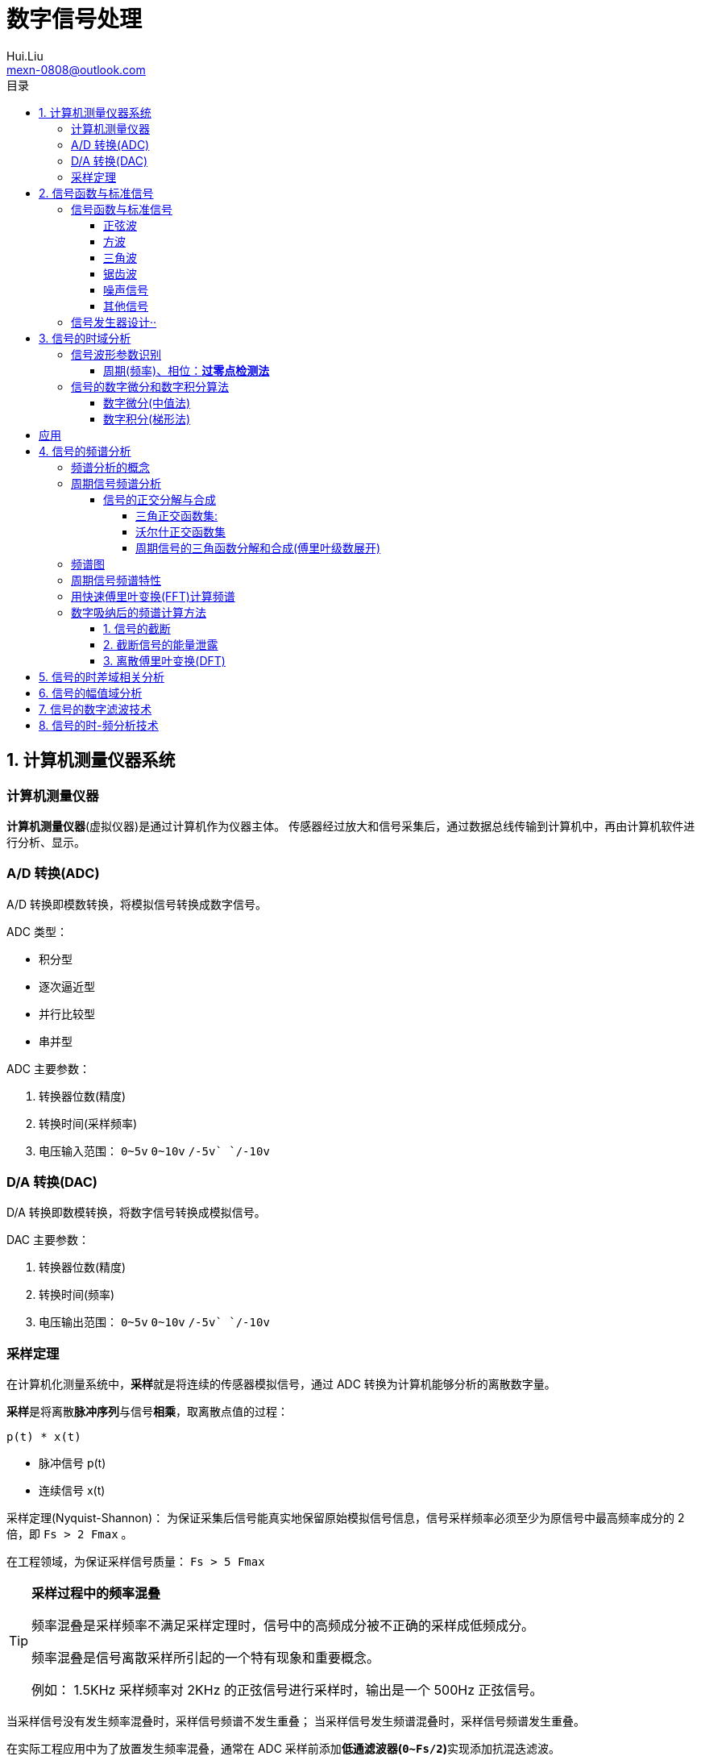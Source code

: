 = 数字信号处理
Hui.Liu <mexn-0808@outlook.com>
:toc: left
:toclevels: 5
:toc-title: 目录

== 1. 计算机测量仪器系统

=== 计算机测量仪器

**计算机测量仪器**(虚拟仪器)是通过计算机作为仪器主体。
传感器经过放大和信号采集后，通过数据总线传输到计算机中，再由计算机软件进行分析、显示。

=== A/D 转换(ADC)

A/D 转换即模数转换，将模拟信号转换成数字信号。

ADC 类型：

* 积分型
* 逐次逼近型
* 并行比较型
* 串并型

ADC 主要参数：

. 转换器位数(精度)
. 转换时间(采样频率)
. 电压输入范围： `0~5v` `0~10v` `+/-5v` `+/-10v`

=== D/A 转换(DAC)

D/A 转换即数模转换，将数字信号转换成模拟信号。

DAC 主要参数：

. 转换器位数(精度)
. 转换时间(频率)
. 电压输出范围： `0~5v` `0~10v` `+/-5v` `+/-10v`

=== 采样定理

在计算机化测量系统中，**采样**就是将连续的传感器模拟信号，通过 ADC 转换为计算机能够分析的离散数字量。

**采样**是将离散**脉冲序列**与信号**相乘**，取离散点值的过程：

``p(t) * x(t)``

* 脉冲信号 p(t)
* 连续信号 x(t)

采样定理(Nyquist-Shannon)：
为保证采集后信号能真实地保留原始模拟信号信息，信号采样频率必须至少为原信号中最高频率成分的 2 倍，即 ``Fs > 2 Fmax`` 。

在工程领域，为保证采样信号质量： ``Fs > 5 Fmax``

[TIP]
--
**采样过程中的频率混叠**

频率混叠是采样频率不满足采样定理时，信号中的高频成分被不正确的采样成低频成分。

频率混叠是信号离散采样所引起的一个特有现象和重要概念。

例如： 1.5KHz 采样频率对 2KHz 的正弦信号进行采样时，输出是一个 500Hz 正弦信号。
--

当采样信号没有发生频率混叠时，采样信号频谱不发生重叠；
当采样信号发生频谱混叠时，采样信号频谱发生重叠。

在实际工程应用中为了放置发生频率混叠，通常在 ADC 采样前添加**低通滤波器(``0~Fs/2``)**实现添加抗混迭滤波。

.Example: 声卡采集信号——AD变换
[source,matlab]
--
Fs = 11025;             % 采样频率
N= 44100;               % 采样长度
t = [0:N-1]/N;          % 采样时长
x = wavrecord(N, Fs);   % 声卡采样
plot(t, x);             % 图形绘制
set(gca,'color',[0.95, 0.95, 0.95]);
--

.Example: 声卡食输出标准信号——DA变换
[source,matlab]
--
Fs = 44100;                             % 信号采样频率
dt = 1.0 / Fs;                          % 采样间隔
T = 2;                                  % 采样时长
N = T / dt;                             % 采样点数
t = [0: N - 1]/N;                       %
x = 0.3*sin(2*pi*600*t);                % 按照采样点数生成 600Hz 正弦信号
plot(t,x);                              %
axis([0, 0.01, -0.5, 0.5]);             % 绘制波形
wavplay(x,Fs);                          %
set(gca,'color',[0.95,0.95,0.95]);      %
--

== 2. 信号函数与标准信号

信号发生器是一种产生电信号的仪器，按信号波形或函数可分为正弦波信号、方波信号、三角波信号、脉冲信号和随机噪声信号等。

=== 信号函数与标准信号

==== 正弦波

正弦波是一种单一频率成分的基本信号，在后续信号的频谱分析理论中将会学到，任何复杂信号都可以看成一组不同频率、幅值、相位的正弦波信号的组合。

``y(t)=Asin(2πft+φ)``

. A 幅值
. f 频率
. φ 初始相位

正弦波的离散采样公式： ``y(nΔt) = Asin(2πfnΔt+φ)``

. Fs = 1 / Δt
. n = 0,1,2,...,N

.离散采样案例：
[source,matlab]
--
Fs = 11025;
a = 10;
f = 50;
q = 60;
T = 1;
dt = 1.0/Fs;
N = T/dt;
t = linspace(0,T,N);
y = a*sin(2*pi*f*t+q);
plot(x,y);
--

应用实例： DTMF信令(Dual Tone Multi-Frequency)

DTMF 双音多频信号是电话系统中电话机与交换机之间的一种用户信令，通常用于发送被叫号码

应用案例： 摩尔电码

==== 方波

[math,file="math.svg"]
--
y(t)=\begin\{cases}
A, \quad & 0 > t \ge T/2 \\
-A,\quad & -T/2 > t \ge 0
\end\{cases}
--

离散采样公式：

[source]
----
y(nΔt)= ...
Fs = 1/Δt, n = 0,1,2,...,N
----

方波信号函数：

* ``square(t)``
** 频率：``t``
** 占空比(默认：``50%``)
* ``square(t, duty)``

.方波信号
[source,matlab]
--
Fs=11025;
f = 5;                              % 频率
T= 1;
dt = 1.0/Fs;
N = T/dt;
t = linspace(0,T,N);
y1 = square(2*pi*f*t);              % 默认 50% 占空比
y2 = square(2*pi*f*t,75);           % 设置 75% 占空比
plot(t,y1);
hold on;
plot(t,y2);
--

==== 三角波

[math,file="math.svg"]
--
y(t)=\begin\{cases}
A - 2A*2t/T, \quad & 0 > t > T/2 \\
-A+2A*2(t-T/2)/T,\quad & T/2 < t < T
\end\{cases}
--

离散采样公式：

[source]
--
y(nΔt)= ...
Fs = 1/Δt, n = 0,1,2,...,N
--

==== 锯齿波

[math,file="jcb.svg"]
--
\begin{align}
\ y(t) = -A + 2A*t/T  ,\quad & 0 > t > T
\end{align}
--

离散采样公式：

[source]
--
y(nΔt)= ...
Fs = 1/Δt, n = 0,1,2,...,N
--

Matlab函数：

* ``sawtooth(t)``
* ``sawtooth(t,width``

.锯齿波与三角波
[source,matlab]
--
Fs=11050;
f=4;
T=1;
dt = 1.0/Fs;
N=T/dt;
t=linspace(0,T,N);
y1=sawtooth(2*pi*f*t);
y2=sawtooth(2*pi*f*t,1/2);
y3=sawtooth(2*pi*f*t,0);
plot(t,y1);
hold on;
plot(t,y2);
plot(t,y3);
--

==== 噪声信号

* 白噪声 : ``x=randn(1,n)``(1:表示一维数据，n:表示生成 n 个点)

* 均匀噪声 : ``x=rand(1,n)``(1:表示一维数据，n:表示生成 n 个点)

[TIP]
----
工程应用中**白噪声**居多。
----

.噪声
[source,matlab]
--
y1=randn(1,256);
y2=rand(1,256);
plot(y1);
hold on;
plot(y2);
--

==== 其他信号

* 脉冲信号
* 阶跃信号(脉冲信号积分)
* 斜坡信号(阶跃信号积分)
* 加速度信号(斜坡信号积分)

.其他信号demo
[source,matlab]
--
% 脉冲信号
t = linspace(0,1,101)
y=[zeros(1,50),1,zeros(1,50)];
plot(t,y)

% 阶跃信号
t = linspace(0,1,101);
y=[zeros(1,50),ones(1,51)];
plot(t,y);
ylim([0 1.25])

% 斜坡信号
y = linspace(0,10,101)
plot(y);
--

=== 信号发生器设计··

信号的包络、泛音；

* 信号的幅值调制（包络）**反映高频信号幅度变化的曲线**
+
**基音**：一般的声音都是由发音体发出的一系列频率、振幅各不相同的振动复合而成的。
这些振动中有一个频率**最低**的振动，由它发出的音就是**基音**。
乐器的按键频率是多少，指的就是基音的频率，基音决定了音高。
+
**泛音**：乐器振动时，其振动频率并不是单一的。只有基音的声音，听起来有强烈的人工感觉。
琴弦发声时，除基音外，还有不同的**基音频率倍数的成分**，称为**泛音**。

== 3. 信号的时域分析

**波形分析**是对直接记录的信号**幅值**随时间变化曲线进行分析。
因在时间域进行，也称为**时域分析**。

=== 信号波形参数识别

. 周期(``T``)|频率(``f=1/T``)
. 峰值(``P``)|双峰值(``Pp-p``)
. 初始相位(``φ``)
. *均值*：反应信号变化的中心趋势（绕 ``0`` 值的偏移程度），也称为**直流分量**
+
[math,file="jz.svg"]
--
\begin{align}
\ \mu_x=E[x(t)]= \lim_{T \rightarrow \infty }\frac{1}{T}\int_{0}^{T}x(t)dt
\end{align}
--
. *均方值*：反映信号**强度**（能量的强弱）；其平方根称为**有效值(RMS)**(一种常用的信号能量表达方式)
+
[math,file="jfz.svg"]
--
\begin{align}
\ \psi^2_x = E[x^2(t)] = \lim_{T \rightarrow \infty } \frac{1}{T} \int_{0}^{T} x^2(t) dt
\end{align}
--
. *方差*：反映信号**绕均值的波动程度**，一般用来衡量信号强度
+
[math,file="fc.svg"]
--
\begin{align}
\ \delta^2_x = E[(x(t)-E[x(t)])^2] = E[(x(t) - \mu_x)^2] = \lim_{T \rightarrow \infty } \frac{1}{T} \int_{0}^{T} (x(t) - \mu_x)^2 dt
\end{align}
--

==== 周期(频率)、相位：*过零点检测法*

> 过零点位置通常来说拥有最大斜率，所以测量精度相对高。

上升沿过零点条件：

[math,file="fc.svg"]
--
\begin{align}
\ x(k) \le 0 \lt x(k+1)
\end{align}
--

零点精确位置：零线和 ``k`` 点与 ``k+1`` 点的交点：

[math,file="fc.svg"]
--
\begin{align}
\ t_0 = k * \Delta t + \Delta t
\end{align}
--

.过零检测：
[source,matlab]
--
p = max(x);
q = min(x);
n = 1;
at = 0.8*(p-q)+q;

for k = 2:1:N
    if (x(k-1)<at && x(k) <= at && x(k+1) > at && x(k+2) > at)
        ti(n) = k;
        n = n+1;
    end
end
T = (ti(2) - ti(1))*dt; % 未做过零点精确位置计算
F = 1.0/T;
Q = 360*(T-ti(1)*dt)/T;
--

Matlab 标准函数：

* `max` 最大值
* `min` 最小值
* `mean` 均值
* `RMS` 有效值
* `std` 标准差

相邻两个过零点时间差就是**周期**，第一个过零点位置与周期的**比例**可算出**初相位**

=== 信号的数字微分和数字积分算法

> PID（比例-积分-微分）

==== 数字微分(中值法)

[math,file="wf.svg"]
--
\begin{align}
\ x'(t) = \frac{dx(t)}{dt}
\ \Rightarrow
\ x'(n) \approx \frac{x(n+1) - x(n)}{2* \Delta t}
\end{align}
--

.微分：中值法
[source,matlab]
--
for k = 1:1:N-1
    x1(k) = (x(k+1) - x(k-1))/(2*dt);
end
x(0) = x(1); % 起点 特殊处理
x(N) = x(N-1); % 终点 特殊处理
--

==== 数字积分(梯形法)

[math,file="jf.svg"]
--
\begin{align}
\ y(t) = \int_{0}^{t}x(t)dt
\ \Rightarrow
\ y(n) \approx y(n-1) + \Delta t * [x(n) + x(n-1)] /2
\end{align}
--

.积分：梯形法
[source,matlab]
--
y(0) = 0;
for k = 1:1:N
    y(k) = y(k+1)+dt*(x(k) + x(k-1))/2;
end
--

[TIP]
--
图像边缘监测：二维数字微分 ``Sobel``

二维图像数组横向微分、纵向微分；
--

.从摄像头获取图像
[source,matlab]
--
vid = videoinput('winvideo',1,'YUY2_540x480');
set(vid, 'ReturnedColorSpace','rgb');
preview();
pause();
start(vid);

for(i=1:10)
    getpic = getsnapshot(vid);
    filename = int2Str(i);
    filename = [filename,'.jpg']
    imwrite(getpic, filename);
    pause(0.5);
end
stop(vid);
closepreview(vid);
delete(vid);
clear;
--

.读取图像
[source,matlab]
--
[FileName,PathName] = uigetfile('*.jpg','Select Jpg File');
jpgFile = fullfile(PathName,FileName);
i = imread(jpgFile);
imshow(i);
i1=rgb2gray(i);
figure;
imshow(i1);
bw2 = edge(i1,'sobel');
figure;
imshow(bw2);
--

== 应用

. 汽车速度监测：周期识别
. 钢丝线缆断丝监测：峰值检测

== 4. 信号的频谱分析

=== 频谱分析的概念

> **谱**概念来自于光学领域；一束光白光通过三棱镜，会按照光的波长，分解称为**光谱**。

**频谱分析**借助于傅里叶变换，将信号转换到频率域，揭示出构成信号的不同频率成分，各频率分量的贡献曲线就称为**信号的频谱分析**。

(频域)频谱图(频率-幅值)

时域(波形图(时间-幅值))分析只能反映信号的幅值随时间的变化情况。

频域(频谱图(频率-幅值))分析：

* 可以直观看出信号的频率组成成分；

* 抗干扰能力强；

* 频谱分析有明确的物理意义

=== 周期信号频谱分析

**周期信号**经过一定时间可以重复出现，满足条件：

[math,file="jf.svg"]
--
\begin{align}
\ x(t) = x(t+nT); \quad & n = 1,2,3,4,...
\end{align}
--

T: 信号周期(``F=1/T``:信号频率)

==== 信号的正交分解与合成

**正交函数集**定义：任意两个信号相乘积分为零

[math,file="zjhs.svg"]
--
\begin\{cases}
\int_{t_2}^{t_1} f_i(t)f_j(t)dt = 0 ,       \quad &i=j \\
\int_{t_2}^{t_1} f_i(t)f_j(t)dt = K_{ij} ,  \quad &i \neq j
\end\{cases}
--

信号的正交函数**分解与合成**：

[math,file="zjhs.svg"]
--
\begin{align}
x(t) = c_1 f_1(t) + c_2 f_2(t) + \cdots + c_n f_n(t) ,       \quad &t_1 \lt t \le t_2
\end{align}
--

[TIP]
--
用正交函数集可以合成任何信号。
--

===== 三角正交函数集:

[math,file="zjhs.svg"]
--
\begin{align}
\{ cos(2 \pi i f_0 t), sin(2 \pi i f_0 t) \} ;  \quad &i = 1,2,3,4,5, \cdots \\
x(t) = x(t+nT) ;                                \quad & (F_0 = 1/T)
\end{align}
--

其中**正弦函数集**之间满足**正交函数集**定义；**余弦函数集**之间满足**正交函数集**定义：

[math,file="zjhs.svg"]
--
\begin{align}
\int_{-\infty}^{\infty} sin(2 \pi f_0 t) * sin(3 \pi i f_0 t) dt = 0 \\
\int_{-\infty}^{\infty} cos(2 \pi f_0 t) * cos(3 \pi i f_0 t) dt = 0
\end{align}
--

针对信号使用三角函数集进行分解与合成变换：傅里叶变换

===== 沃尔什正交函数集

> 计算机领域使用沃尔什正交函数集比较多。

沃尔什函数集： ``Walsh(i,t); i = 1,2,....,n``

将信号进行频谱变换(Walsh-Hadamard变换)得到的 Walsh 频谱物理含义不是很明确。

===== 周期信号的三角函数分解和合成(傅里叶级数展开)

[math,file="zjhs.svg"]
--
\begin{align}
x(t) = \frac{a_0}{2} + \sum_{n-1}^{\infty} (a_n cos n 2 \pi f_0 t + b_n sin n 2 \pi f_0 t) ; (n = 1,2,3, \cdots )    \\
\frac{a_0}{2} : 直流分量
\end{align}
--

傅里叶级数计算公式：
[math,file="zjhs.svg"]
--
\begin{align}
a_0 = \frac{2}{T} \int_{-T/2}^{T/2} x(t)dt ; 直流分量 \\
a_n = \frac{2}{T} \int_{-T/2}^{T/2} x(t)cos(2 \pi f_0 t)dt, n = 1,2,3, \dots ; 正弦分量 \\
b_n = \frac{2}{T} \int_{-T/2}^{T/2} x(t)sin(2 \pi f_0 t)dt, n = 1,2,3, \dots ; 余弦分量
\end{align}
--

[TIP]
--
**三角函数辅助角公式**

[math,file="zjhs.svg"]
--
\begin{align}
Asin \alpha + B sin \beta = \sqrt{A^2 + B^2} sin(\alpha + \varphi) \\
\varphi = arctg \frac{A}{B}
\end{align}
--

--

工程应用中的傅里叶一般形式：

[math,file="zjhs.svg"]
--
\begin{align}
x(t) = \frac{a_0}{2} + \sum_{n-1}^{\infty} A cos(n 2 \pi f_0 t - \varphi_n) \\
A_n = \sqrt{a_n^2 + b_n^2} \\
\varphi = arctg \frac{b_n}{a_n}
\end{align}
--

.方波 Matlab 合成案例
[source,matlab]
--
N = 1024;
T = 2;
x = linspace(0,T,N);
y1 = sin(2*pi*x);
subplot(4,1,1);
plot(x,y1);

y2 = y1 + 1/3 *sin(3*2*pi*x);
subplot(4,1,2);
plot(x,y2);

y3 = y2 + 1/5*sin(5*2*pi*x);
subplot(4,1,3);
plot(x,y3);

y4 = y3+ 1/7*sin(7*2*pi*x);
subplot(4,1,4);
plot(x,y4);
--

.三角波 Matlab 合成案例
[source,matlab]
--
N = 1024;
T = 4;
x = linspace(0,T,N);
y = sin(2*pi*x)
    + 1/2*sin(2*2*pi*x)
    + 1/3*sin(3*2*pi*x)
    + 1/4*sin(4*2*pi*x)
    + 1/5*sin(5*2*pi*x)
    + 1/6*sin(6*2*pi*x);
plot(x,y);
--

=== 频谱图

工程上习惯用图形方式来表示信号各频率成分的能量大小情况，称为频谱图。

[math,file="zjhs.svg"]
--
\begin{align}
x(t) = \frac{a_0}{2} + \sum_{n-1}^{\infty} (a_n cos n \omega_0 t + b_n sin n \omega_0 t) =  \frac{a_0}{2} + \sum_{n-1}^{\infty} A cos(n 2 \pi f_0 t - \varphi_n)
\end{align}
--

频谱图类型

. 实频谱——虚频谱：数学分析领域
.. 实频谱: an 关于 f 的函数
.. 虚频谱: bn 关于 f 的函数
. 幅频谱——相频谱：
.. 幅频谱: An 关于 f 的函数
.. 相频谱: φn 关于 f 的函数
. 功率谱：*工程应用最多*(幅频谱An取平方)
+
直接反应每个频率分量的能量大小。

image::imgs/image-2023-11-30-17-47-25-169.png[]

=== 周期信号频谱特性

* *离散性*：每条谱线代表一个频率分量
* *谐波性*；谱线出现在基波的整数信号频率上
* *收敛性*：谐波次数越高，谐波分量越小

=== 用快速傅里叶变换(FFT)计算频谱

对 A/D 采样后的数字信号，无法给出函数表达式。
因此很难导出其傅里叶级数展开式，可以用数字积分方法求出傅里叶级数。

积分公式转换为求和公式：
[math,file="zjhs.svg"]
--
\begin{align}
x(t) = \frac{a_0}{2} + \sum_{n-1}^{\infty} (a_n cos n \omega_0 t + b_n sin n \omega_0 t) =  \frac{a_0}{2} + \sum_{n-1}^{\infty} A cos(n 2 \pi f_0 t - \varphi_n) \\
a_n = \frac{2}{T} \int_{-T/2}^{T/2} x(t)cos(2 \pi f_n t)dt \\
\Rightarrow a_n = \sum_{0}^{N-1} x(n \Delta t)cos(2 \pi f_n n \Delta t) \\
b_n = \frac{2}{T} \int_{-T/2}^{T/2} x(t)sin(2 \pi f_n t)dt \\
\Rightarrow b_n = \sum_{0}^{N-1} x(n \Delta t)sin(2 \pi f_n n \Delta t)
\end{align}
--

Matlab 中傅里叶变换函数： ``Y = fft(X,n)`` 数据长度 n 必须是 2 的幂方；结果 ``Yn = an + jbn`` 实部对应 cons 部分， 虚部对应 sin 部分。

.傅里叶变化案例
[source,matlab]
--
Fs = 5120;
N = 1024;
dt = 1.0/Fs;
T = dt*N;
t = linspace(0,T,N);
x = 10*sin(2*pi*100*t) + 10/3*sin(3*2*pi*100*t);
plot(t,xy);
y = fft(x,N);
a = real(y);
b = image(y);
figure;
subplot(2,1,1);
% 实频图
plot(a);
subplot(2,1,2);
% 虚频图
plot(b);

A1 = abs(y); % 幅值
Q1 = angle(y)*180/pi; % 相角
figure;
subplot(2,1,1);
plot(A1);
subplot(2,1,2);
plot(Q1);

% 数据矫正
f = linspace(0,Fs/2,N/2);
A11 = abs(y)/(N/2);
Q11 = angle(y)*180/pi;
figure;
subplot(2,1,1);
plot(A11);
plot(f,A11(1:N/2));
subplot(2,1,2);
plot(f,Q11(1:N/2));
--

[TIP]
--
FFT 谱需要注意的问题：

. 不显示负频率部分（中线对称：左边为正频率，右边为负频率）
. X 坐标换为频率
. 幅值量纲还原
--

[TIP]
--
**功率谱喝对数功率谱**

工程应用上，通常对功率谱做取对数处理。

分贝： ``dB=20log(P)``
--

.对数功率谱案例：
[source,matlab]
--
Fs = 5120;
N = 1024;
dt = 1.0/Fs;
T = dt*N;
t = linspace(0,T,N);
x = 10*sin(2*pi*100*t) + sin(3*2*pi*100*t);

subplot(4,1,1)
plot(t,x)

y = fft(x,N);
f = linspace(0,Fs/2,N/2);

A1 = abs(y)/(N/2);
subplot(4,1,2);
plot(f,A1(1:N/2));

A2=A1.^2;
subplot(4,1,3);
plot(f,A2(1:N/2));

P = 20*log10(A2);
subplot(4,1,4);
plot(f,P(1:N/2));
--

=== 数字吸纳后的频谱计算方法

==== 1. 信号的截断

用计算机进行测试信号处理时，不可能对无限长的信号进行测量和运算，而是取其有限的时间片段进行分析，这个过程称为**信号截断**。

为了便于数学处理，对截断信号做周期延拓（重复），得到虚拟无限长信号。
不管原始信号是否为周期信号，都转变为以采集窗口为周期的周期信号。

==== 2. 截断信号的能量泄露

周期延拓后的信号与真是信号是不同的，接头处信号会有**跳变**。

信号跳变导致在频谱上的现象称为能量泄露误差，即频谱信号围绕主信号周围都有能量，即能量泄露，

[TIP]
--
**数学角度看信号截断**：

相当于用一个**矩形窗**与正弦信号相乘，按傅里叶变换性质，时域相乘等价于频域**卷积**。
而弦信号的谱是脉冲信号此，因此，截断信号的谱就是将矩形窗的谱搬移到脉冲的位置，从而谱的能量形成泄露。
泄露的形状等于矩形窗频谱的形状。

--

工程实际中克服能量泄露的方法：**信号的整周期截断**。

[NOTE]
--
旋转机械振动信号的键相信号整周期采样：通过保证截断信号为键槽信号的整数周期保证信号整周期截断。
--

==== 3. 离散傅里叶变换(DFT)

Discrete Fourier Transform(DFT)一词是为适应计算机作傅里叶变换运算而引出的一个专用名词。

离散信号 ``x(t)`` 按照 T 截断，周期延拓得到 ``x_T(t)

转变为周期信号 ``x_T(t)`` 的傅里叶级数分解：

[math,file="zjhs.svg"]
--
\begin{align}
x_T(t) = \frac{a_0}{2} + \sum_{ n = 1 }^{ \infty } (a_n cos n 2 \pi f_0 t + b_n sin n 2 \pi f_0 t) , n=1,2,3, \dots
\end{align}
--

展开为以周期 T 为基频(``f_0``)的一组谐波的和；
谐波系数被称为**傅里叶系数**，得到系数即完成了离散傅里叶变换。

离散化处理：
[math,file="zjhs.svg"]
--
\begin{align}
a_0 = \frac{2}{T}
\end{align}
--

== 5. 信号的时差域相关分析

== 6. 信号的幅值域分析

== 7. 信号的数字滤波技术

== 8. 信号的时-频分析技术
